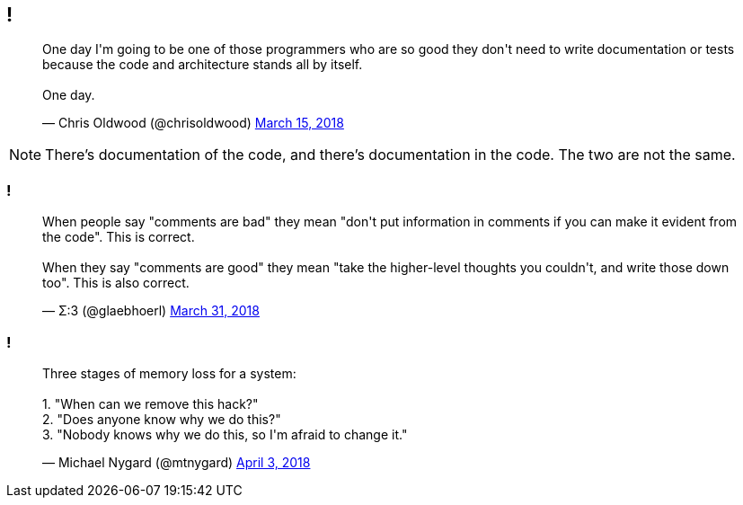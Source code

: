[data-transition="none"]
== !

++++
<blockquote class="twitter-tweet" data-lang="en"><p lang="en" dir="ltr">One day I&#39;m going to be one of those programmers who are so good they don&#39;t need to write documentation or tests because the code and architecture stands all by itself.<br><br>One day.</p>&mdash; Chris Oldwood (@chrisoldwood) <a href="https://twitter.com/chrisoldwood/status/974284876877914112?ref_src=twsrc%5Etfw">March 15, 2018</a></blockquote>
++++

[NOTE.speaker]
--
There's documentation of the code, and there's documentation in the code.  The two are not the same.
--

=== !

++++
<blockquote class="twitter-tweet" data-lang="en"><p lang="en" dir="ltr">When people say &quot;comments are bad&quot; they mean &quot;don&#39;t put information in comments if you can make it evident from the code&quot;. This is correct.<br><br>When they say &quot;comments are good&quot; they mean &quot;take the higher-level thoughts you couldn&#39;t, and write those down too&quot;. This is also correct.</p>&mdash; Σ:3 (@glaebhoerl) <a href="https://twitter.com/glaebhoerl/status/980158594338435072?ref_src=twsrc%5Etfw">March 31, 2018</a></blockquote>
++++

=== !

++++
<blockquote class="twitter-tweet" data-lang="en"><p lang="en" dir="ltr">Three stages of memory loss for a system:<br><br>1. &quot;When can we remove this hack?&quot;<br>2. &quot;Does anyone know why we do this?&quot;<br>3. &quot;Nobody knows why we do this, so I&#39;m afraid to change it.&quot;</p>&mdash; Michael Nygard (@mtnygard) <a href="https://twitter.com/mtnygard/status/980968099728982016?ref_src=twsrc%5Etfw">April 3, 2018</a></blockquote>
<script async src="https://platform.twitter.com/widgets.js" charset="utf-8"></script>
++++
